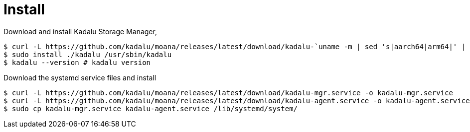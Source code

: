 = Install

Download and install Kadalu Storage Manager,

[source,console]
----
$ curl -L https://github.com/kadalu/moana/releases/latest/download/kadalu-`uname -m | sed 's|aarch64|arm64|' | sed 's|x86_64|amd64|'` -o kadalu
$ sudo install ./kadalu /usr/sbin/kadalu
$ kadalu --version # kadalu version
----

Download the systemd service files and install

----
$ curl -L https://github.com/kadalu/moana/releases/latest/download/kadalu-mgr.service -o kadalu-mgr.service
$ curl -L https://github.com/kadalu/moana/releases/latest/download/kadalu-agent.service -o kadalu-agent.service
$ sudo cp kadalu-mgr.service kadalu-agent.service /lib/systemd/system/
----
